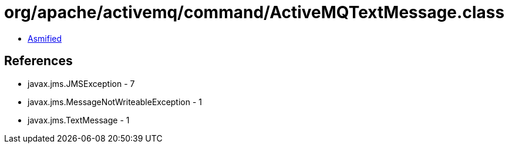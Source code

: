 = org/apache/activemq/command/ActiveMQTextMessage.class

 - link:ActiveMQTextMessage-asmified.java[Asmified]

== References

 - javax.jms.JMSException - 7
 - javax.jms.MessageNotWriteableException - 1
 - javax.jms.TextMessage - 1
